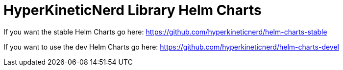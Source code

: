 = HyperKineticNerd Library Helm Charts

If you want the stable Helm Charts go here: https://github.com/hyperkineticnerd/helm-charts-stable

If you want to use the dev Helm Charts go here: https://github.com/hyperkineticnerd/helm-charts-devel
